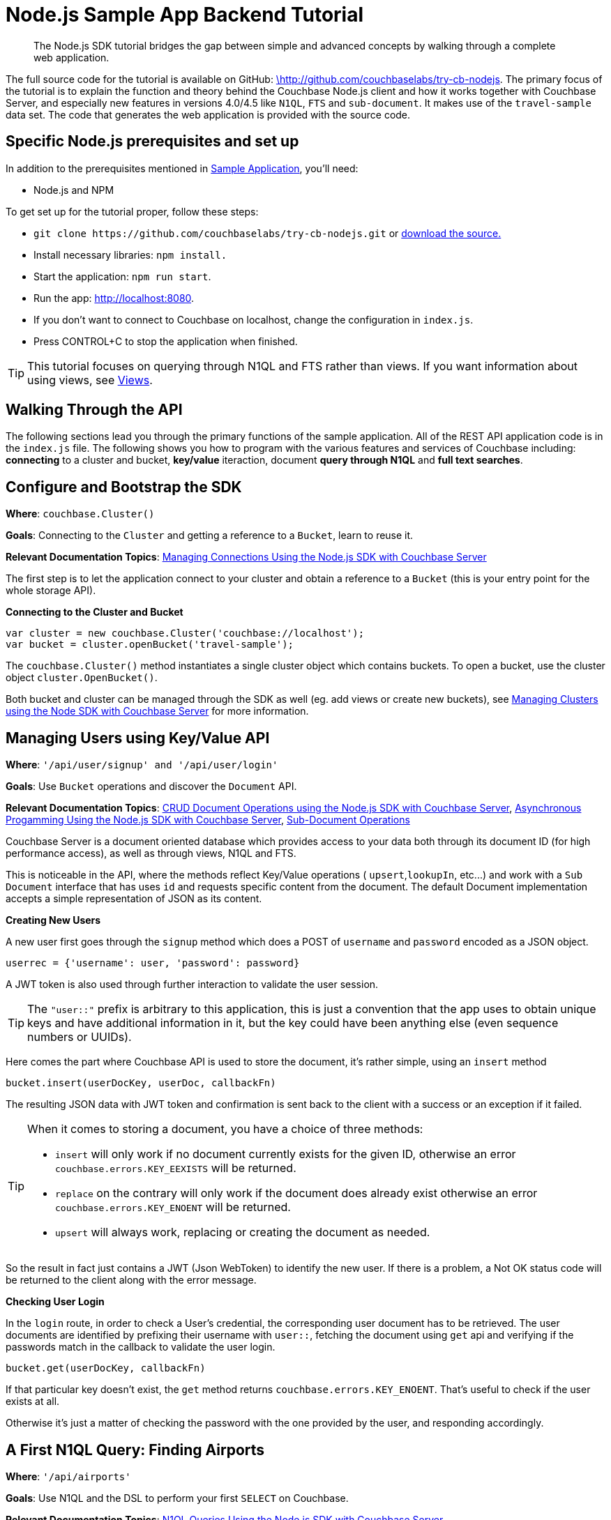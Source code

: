 = Node.js Sample App Backend Tutorial
:navtitle: Sample App Backend
:page-aliases: tutorial4

[abstract]
The Node.js SDK tutorial bridges the gap between simple and advanced concepts by walking through a complete web application.

The full source code for the tutorial is available on GitHub: https://github.com/couchbaselabs/try-cb-nodejs/tree/5.0[\http://github.com/couchbaselabs/try-cb-nodejs^].
The primary focus of the tutorial is to explain the function and theory behind the Couchbase Node.js client and how it works together with Couchbase Server, and especially new features in versions 4.0/4.5 like `N1QL`, `FTS` and `sub-document`.
It makes use of the `travel-sample` data set.
The code that generates the web application is provided with the source code.

== Specific Node.js prerequisites and set up

In addition to the prerequisites mentioned in xref:sample-application.adoc[Sample Application], you'll need:

* Node.js and NPM

To get set up for the tutorial proper, follow these steps:

* `+git clone https://github.com/couchbaselabs/try-cb-nodejs.git+` or https://github.com/couchbaselabs/try-cb-nodejs/tree/5.0[download the source.^]
* Install necessary libraries: `npm install.`
* Start the application: `npm run start`.
* Run the app: http://localhost:8080[^].
* If you don't want to connect to Couchbase on localhost, change the configuration in `index.js`.
* Press CONTROL+C to stop the application when finished.

TIP: This tutorial focuses on querying through N1QL and FTS rather than views.
If you want information about using views, see xref:6.0@server:learn:views/views-intro.adoc[Views].

== Walking Through the API

The following sections lead you through the primary functions of the sample application.
All of the REST API application code is in the `index.js` file.
The following shows you how to program with the various features and services of Couchbase including: *connecting* to a cluster and bucket, *key/value* iteraction, document *query through N1QL* and *full text searches*.

== Configure and Bootstrap the SDK

*Where*: `couchbase.Cluster()`

*Goals*: Connecting to the `Cluster` and getting a reference to a `Bucket`, learn to reuse it.

*Relevant Documentation Topics*: xref:managing-connections.adoc[Managing Connections Using the Node.js SDK with Couchbase Server]

The first step is to let the application connect to your cluster and obtain a reference to a `Bucket` (this is your entry point for the whole storage API).

*Connecting to the Cluster and Bucket*

[source,javascript]
----
var cluster = new couchbase.Cluster('couchbase://localhost');
var bucket = cluster.openBucket('travel-sample');
----

The `couchbase.Cluster()` method instantiates a single cluster object which contains buckets.
To open a bucket, use the cluster object `cluster.OpenBucket()`.

Both bucket and cluster can be managed through the SDK as well (eg.
add views or create new buckets), see xref:managing-clusters.adoc[Managing Clusters using the Node SDK with Couchbase Server] for more information.

== Managing Users using Key/Value API

*Where*: `'/api/user/signup' and '/api/user/login'`

*Goals*: Use `Bucket` operations and discover the `Document` API.

*Relevant Documentation Topics*: xref:document-operations.adoc[CRUD Document Operations using the Node.js SDK with Couchbase Server], xref:async-programming.adoc[Asynchronous Progamming Using the Node.js SDK with Couchbase Server], xref:subdocument-operations.adoc[Sub-Document Operations]

Couchbase Server is a document oriented database which provides access to your data both through its document ID (for high performance access), as well as through views, N1QL and FTS.

This is noticeable in the API, where the methods reflect Key/Value operations ( `upsert`,`lookupIn`, etc\...) and work with a `Sub Document` interface that has uses `id` and requests specific content from the document.
The default Document implementation accepts a simple representation of JSON as its content.

*Creating New Users*

A new user first goes through the `signup` method which does a POST of `username` and `password` encoded as a JSON object.

----
userrec = {'username': user, 'password': password}
----

A JWT token is also used through further interaction to validate the user session.

TIP: The `"user::"` prefix is arbitrary to this application, this is just a convention that the app uses to obtain unique keys and have additional information in it, but the key could have been anything else (even sequence numbers or UUIDs).

Here comes the part where Couchbase API is used to store the document, it's rather simple, using an `insert` method

[source,javascript]
----
bucket.insert(userDocKey, userDoc, callbackFn)
----

The resulting JSON data with JWT token and confirmation is sent back to the client with a success or an exception if it failed.

[TIP]
====
When it comes to storing a document, you have a choice of three methods:

* `insert` will only work if no document currently exists for the given ID, otherwise an error `couchbase.errors.KEY_EEXISTS` will be returned.
* `replace` on the contrary will only work if the document does already exist otherwise an error `couchbase.errors.KEY_ENOENT` will be returned.
* `upsert` will always work, replacing or creating the document as needed.
====

So the result in fact just contains a JWT (Json WebToken) to identify the new user.
If there is a problem, a Not OK status code will be returned to the client along with the error message.

*Checking User Login*

In the `login` route, in order to check a User's credential, the corresponding user document has to be retrieved.
The user documents are identified by prefixing their username with `user::`, fetching the document using `get` api and verifying if the passwords match in the callback to validate the user login.

[source,javascript]
----
bucket.get(userDocKey, callbackFn)
----

If that particular key doesn't exist, the `get` method returns `couchbase.errors.KEY_ENOENT`.
That's useful to check if the user exists at all.

Otherwise it's just a matter of checking the password with the one provided by the user, and responding accordingly.

== A First N1QL Query: Finding Airports

*Where*: `'/api/airports'`

*Goals*: Use N1QL and the DSL to perform your first `SELECT` on Couchbase.

*Relevant Documentation Topics*: xref:n1ql-queries-with-sdk.adoc[N1QL Queries Using the Node.js SDK with Couchbase Server].

In the SDK, there is a `query` method that accepts all variants of querying with Couchbase (views, spatial/geo views, N1QL and FTS).
For N1QL, the `couchbase.N1qlQuery` is used to create the query.

TIP: N1QL is a super-set of SQL, so if you're familiar with SQL you'll feel at ease.

Statements can be provided either in String form or using the DSL.

The `airports` route is expected to return a reponse containing a `List` several matching rows.

Just the airport name has to be selected from relevant documents in the `bucket` and filtered based on a criteria that depends on the input length, so let's just do the SELECT and FROM clauses first:

[source,sql]
----
queryprep = "SELECT airportname FROM `travel-sample` WHERE "
----

Then just the correct fields can be selected to look into depending on the length of the input.
The user can enter either a ICAO or FAA code or a full name of an airport to search for, so each scenario can be accommodated as the N1QL statement is built.
There can also be wildcards in the statement to give a free form expression:

[source,javascript]
----
var qs;
if (searchTerm.length === 3) {
    // FAA code
    qs = "SELECT airportname from `travel-sample` WHERE faa = '" + searchTerm.toUpperCase() + "';";
} else if (searchTerm.length === 4 &&
      (searchTerm.toUpperCase() === searchTerm ||
        searchTerm.toLowerCase() === searchTerm)) {
    // ICAO code
    qs = "SELECT airportname from `travel-sample` WHERE icao = '" + searchTerm.toUpperCase() + "';";
} else {
    // Airport name
    qs = "SELECT airportname from `travel-sample` WHERE LOWER(airportname) LIKE '%" + searchTerm.toLowerCase() + "%';";
}
----

The statement is ready!
You can execute this statement by wrapping it in a `couchbase.N1qlQuery.fromString()`.
Here it is very simple, no placeholders and no particular tuning of the query is necessary, so the simple method will be used:

[source,javascript]
----
bucket.query(q, callbackFn)
----

The results of the query are returned in a list of records in the callback, which then is added to the response:

[source,javascript]
----
function(err, rows) {
    if (err) {
      res.status(500).send({
        error: err
      });
      return;
    }

    res.send({
      data: rows,
      context: [qs]
    });
  }
----

== More Complex Queries: Finding Routes

*Where*: `'/api/flightPaths/:from/:to'`

*Goals*: Let the DSL guide you into making more complex N1QL queries.

*Relevant Documentation Topics*: xref:n1ql-queries-with-sdk.adoc[N1QL Queries Using the Node.js SDK with Couchbase Server].

In this class, there are two more complex queries.
The first aims at transforming the human-readable airport name for the departure and arrival airports to FAA codes:

[source,sql]
----
SELECT faa AS fromAirport FROM `travel-sample` WHERE airportname = "Los Angeles Intl"
  UNION SELECT faa AS toAirport FROM `travel-sample` WHERE airportname = "San Francisco Intl"
----

The second aims at constructing the result set of available flight paths that connect the two airports:

[source,sql]
----
SELECT a.name, s.flight, s.utc, r.sourceairport, r.destinationairport, r.equipment
  FROM `travel-sample` AS r
  UNNEST r.schedule AS s
  JOIN `travel-sample` AS a ON KEYS r.airlineid
  WHERE r.sourceairport = "LAX" AND r.destinationairport = "SFO" AND s.day = 6
  ORDER BY a.name ASC
----

TIP: Yes, you read that right, N1QL can do joins (on a single bucket or on several).
It works as long as the "foreign key" described by `ON KEYS` clause can be mapped to a document's key in the joined bucket.

A specificity of N1QL that can be seen in the second statement is `UNNEST`.
It extracts a sub-JSON and puts it at the same root level as the bucket (so its possible to do joins on each element in this sub-JSON as if they were entries in a left-hand side bucket).

For this final step, try to obtain the equivalent of these statements via the DSL and see how it guides you through the possibilities of the query language.

== Indexing the Data: N1QL & GSI

*Goals*: Use the Index DSL to make sure data is indexed for N1QL to query it.

Index management is a bit more advanced (and is already done when loading the sample), so now that you've learned about N1QL, you can have a look at it.
There is no code example in this application, but some is presented below for your reference.

For N1QL to work, you must first ensure that at least a `Primary Index` has been created.
For that you can use the DSL from the `Index` class:

[source,javascript]
----
bucketmanager.createPrimaryIndex(options, callbackFn)
----

You can also create secondary indexes on specific fields of the JSON, for better performance:

[source,javascript]
----
bucketmanager.createIndex(options, callbackFn)
----

Use options to give a name to your index and also specify the fields in case of secondary index.

== Full Text Search: Finding Hotels

*Where*: `'/api/hotel/:description/:location'`

*Goals*: Use FTS to search for matching Hotels.
Use sub-document API to fetch the relevant data for each hit.

*Relevant Documentation Topics*: xref:full-text-searching-with-sdk.adoc[Full Text Search (FTS) using the Node.js SDK with Couchbase Server], xref:subdocument-operations.adoc[Sub-Document Operations].

In this service, the hotels can be looked up using more fuzzy criteria like the content of the address or the description of a hotel, using FTS.
Once there are some results, fetch only the relevant data for each result to be displayed in the UI using the sub-document API.

The `'/api/hotel/'` route accepts two parameters, `location` and `description`, which are the two possible refining criteria for a hotel search.
To find hotels, use:

[source,javascript]
----
couchbase.SearchQuery.term('hotel').field('type')
----

A `ConjunctionQuery` allows you to combine multiple FTS queries into one, as an AND operation.
That search always includes an exact match criteria that restricts it to the `hotel` data type (as reflected in the `type` field of the JSON document).

If the user provided a location keyword, add a second component to the FTS query that will look for that keyword in several address-related fields of the document.
That is done in an OR fashion, using a `Disjunction` this time:

[source,javascript]
----
var qp = couchbase.SearchQuery.conjuncts(couchbase.SearchQuery.term('hotel').field('type'));
if (location && location !== '*') {
    qp.and(couchbase.SearchQuery.disjuncts(
        couchbase.SearchQuery.matchPhrase(location).field("country"),
        couchbase.SearchQuery.matchPhrase(location).field("city"),
        couchbase.SearchQuery.matchPhrase(location).field("state"),
        couchbase.SearchQuery.matchPhrase(location).field("address")
    ));
  }
----

Similarly, if a description keyword was provided by the user, the search query can use the freeform text `description` field and `name` field of the document:

[source,javascript]
----
if (description && description !== '*') {
    qp.and(
        couchbase.SearchQuery.disjuncts(
            couchbase.SearchQuery.matchPhrase(description).field("description"),
            couchbase.SearchQuery.matchPhrase(description).field("name")
        ));
  }
----

The `MatchPhraseQuery` can contain several words and will search for variations of the words (e.g.
including plural forms or words with the same root\...).

The compound FTS query is now ready to be executed.
Build a `SearchQuery` object out of it, which also determines which FTS index to use ("hotels") and allows to set various parameters (like a limit of maximum 100 hits to return).
The query is logged (and kept for narration) then executed, returning a `SearchQueryResult` object:

[source,javascript]
----
couchbase.SearchQuery.new('travel-search', qp).limit(100);
----

The FTS results are then iterated over, and the document corresponding to each result is fetched.
In actuality, only the parts of the document that will be displayed in the UI are required.
This is where the sub-document API comes in.

The sub-document API allows you to fetch or mutate only a set of paths inside a JSON document, without having to send the whole document back and forth.
This can save network bandwidth if the document is large and the parts that the application is interested in are small.
So here the results of the FTS search are iterated over and appropriate subdoc calls are triggered:

[source,javascript]
----
for (var i = 0; i < rows.length; ++i) {
      (function(row) {
        bucket.lookupIn(row.id)
            .get('country')
            .get('city')
            .get('state')
            .get('address')
            .get('name')
            .get('description')
            .execute(function (err, docFrag) {
              if (totalHandled === -1) {
                return;
              }
              var doc = {};
              try {
                doc.country = docFrag.content('country');
                doc.city = docFrag.content('city');
                doc.state = docFrag.content('state');
                doc.address = docFrag.content('address');
                doc.name = docFrag.content('name');
              } catch (e) { }

              // This is in a separate block since some versions of the
              //  travel-sample data set do not contain a description.
              try {
                doc.description = docFrag.content('description');
              } catch (e) { }

              results.push(doc);
                            totalHandled++;

              if (totalHandled >= rows.length) {
                res.send({
                  data: results,
                  context: []
                });
              }
            });
      })(rows[i]);
    }
----

Each FTS result is represented as a row dictionary with each document's `id`.
The sub-document API is dedicated to fetching data (`+bucket.lookupIn(documentId).get('country').get('city')...+`) with specific fields to be looked up: country, city, state, address, name and description.
In the rest of the code, the address-related fields are checked for some empty values and then aggregated together and the data obtained is returned as a JSON document for the browser.
